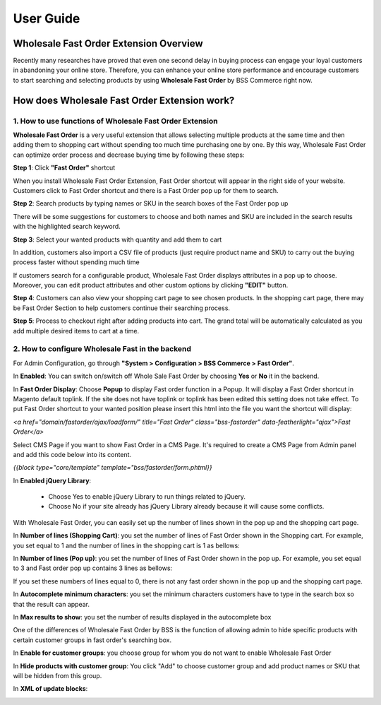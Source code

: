 User Guide
=============

Wholesale Fast Order Extension Overview 
-----------------------------------------------------

Recently many researches have proved that even one second delay in buying process can engage your loyal customers in abandoning your online store. 
Therefore, you can enhance your online store performance and encourage customers to start searching and selecting products by using **Wholesale Fast 
Order** by BSS Commerce right now.

How does Wholesale Fast Order Extension work? 
------------------------------------------------------

1. How to use functions of Wholesale Fast Order Extension
^^^^^^^^^^^^^^^^^^^^^^^^^^^^^^^^^^^^^^^^^^^^^^^^^^^^^^^^^^^^^

**Wholesale Fast Order** is a very useful extension that allows selecting multiple products at the same time and then adding them to shopping cart without 
spending too much time purchasing one by one. By this way, Wholesale Fast Order can optimize order process and decrease buying time by following these steps:

**Step 1**: Click **"Fast Order"** shortcut

When you install Wholesale Fast Order Extension, Fast Order shortcut will appear in the right side of your website. Customers click to Fast Order shortcut 
and there is a Fast Order pop up for them to search.

.. image:: images/fast_order_step_1.png

**Step 2**: Search products by typing names or SKU in the search boxes of the Fast Order pop up


There will be some suggestions for customers to choose and both names and SKU are included in the search results with the highlighted search keyword.

.. image:: images/fast_order_step_2.png

**Step 3**: Select your wanted products with quantity and add them to cart

.. image:: images/fast_order_step_3.png

In addition, customers also import a CSV file of products (just require product name and SKU) to carry out the buying process faster without spending much time


If customers search for a configurable product, Wholesale Fast Order displays attributes in a pop up to choose. Moreover, you can edit product attributes and 
other custom options by clicking **"EDIT"** button.

.. image:: images/fast_order_step_3_1.png

**Step 4**: Customers can also view your shopping cart page to see chosen products. In the shopping cart page, there may be Fast Order Section to help customers 
continue their searching process.

.. image:: images/fast_order_step_4.png

**Step 5**: Process to checkout right after adding products into cart. The grand total will be automatically calculated as you add multiple desired items to cart at 
a time.

.. image:: images/fast_order_step_5.png

2. How to configure Wholesale Fast in the backend
^^^^^^^^^^^^^^^^^^^^^^^^^^^^^^^^^^^^^^^^^^^^^^^^^^^^^^^^^^^^^^

For Admin Configuration, go through **"System > Configuration > BSS Commerce > Fast Order"**.

.. image:: images/fast_order.png

In **Enabled**: You can switch on/switch off Whole Sale Fast Order by choosing **Yes** or **No** it in the backend.

In **Fast Order Display**: Choose **Popup** to display Fast order function in a Popup. It will display a Fast Order shortcut in Magento default toplink. 
If the site does not have toplink or toplink has been edited this setting does not take effect. To put Fast Order shortcut to your wanted position please 
insert this html into the file you want the shortcut will display:

*<a href="domain/fastorder/ajax/loadform/" title="Fast Order" class="bss-fastorder" data-featherlight="ajax">Fast Order</a>*

Select CMS Page if you want to show Fast Order in a CMS Page. It's required to create a CMS	Page from Admin panel and add this code below into its content.

*{{block type="core/template" template="bss/fastorder/form.phtml}}*

In **Enabled jQuery Library**:

	* Choose Yes to enable jQuery Library to run things related to jQuery. 

	* Choose No if your site already has jQuery Library already because it will cause some conflicts. 
	
With Wholesale Fast Order, you can easily set up the number of lines shown in the pop up and the shopping cart page.

.. image:: images/fast_order_1.png

In **Number of lines (Shopping Cart)**: you set the number of lines of Fast Order shown in the Shopping cart. For example, you set equal to 1 and the 
number of lines in the shopping cart is 1 as bellows:

.. image:: images/fast_order_2.png

In **Number of lines (Pop up)**: you set the number of lines of Fast Order shown in the pop up. For example, you set equal to 3 and Fast order pop up contains 
3 lines as bellows:

.. image:: images/fast_order_3.png

If you set these numbers of lines equal to 0, there is not any fast order shown in the pop up and the shopping cart page.

.. image:: images/fast_order_4.png

In **Autocomplete minimum characters**: you set the minimum characters customers have to type in the search box so that the result can appear.

In **Max results to show**: you set the number of results displayed in the autocomplete box

One of the differences of Wholesale Fast Order by BSS is the function of allowing admin to hide specific products with certain customer groups in fast order's 
searching box.

.. image:: images/fast_order_5.png

In **Enable for customer groups**: you choose group for whom you do not want to enable Wholesale Fast Order

In **Hide products with customer group**: You click "Add" to choose customer group and add product names or SKU that will be hidden from this group.

In **XML of update blocks**:

.. image:: images/fast_order_6.png


.. raw:: html

   <style>p {text-align: justify;}</style>


